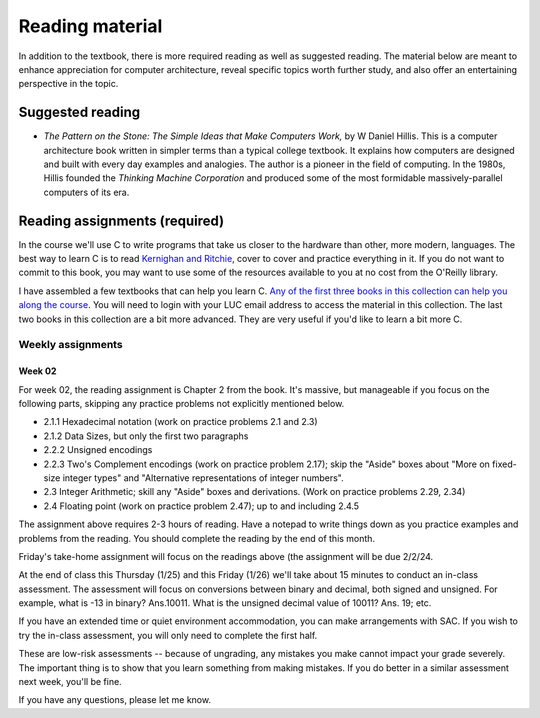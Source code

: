 Reading material
----------------

In addition to the textbook, there is more required reading as well as suggested reading. The material below are meant to enhance appreciation for computer architecture, reveal specific topics worth further study, and also offer an entertaining perspective in the topic.

Suggested reading
++++++++++++++++++

* *The Pattern on the Stone: The Simple Ideas that Make Computers Work,* by W Daniel Hillis. This is a computer architecture book written in simpler terms than a typical college textbook. It explains how computers are designed and built with every day examples and analogies. The author is a pioneer in the field of computing. In the 1980s, Hillis founded the *Thinking Machine Corporation* and produced some of the most formidable massively-parallel computers of its era.

Reading assignments (required)
++++++++++++++++++++++++++++++

In the course we'll use C to write programs that take us closer to the hardware than other, more modern, languages. The best way to learn C is to read `Kernighan and Ritchie <https://en.wikipedia.org/wiki/The_C_Programming_Language>`_, cover to cover and practice everything in it. If you do not want to commit to this book, you may want to use some of the resources available to you at no cost from the O'Reilly library. 

I have assembled a few textbooks that can help you learn C. `Any of the first three books in this collection can help you along the course <https://learning.oreilly.com/playlists/06ec0d45-aeb9-49c2-acb7-1077a7117d48/>`_. You will need to login with your LUC email address to access the material in this collection. The last two books in this collection are a bit more advanced. They are very useful if you'd like to learn a bit more C.

Weekly assignments
..................

Week 02
,,,,,,,

For week 02, the reading assignment is Chapter 2 from the book. It's massive, but manageable if you focus on the following parts, skipping any practice problems not explicitly mentioned below.

* 2.1.1 Hexadecimal notation (work on practice problems 2.1 and 2.3)
* 2.1.2 Data Sizes, but only the first two paragraphs
* 2.2.2 Unsigned encodings 
* 2.2.3 Two's Complement encodings (work on practice problem 2.17); skip the "Aside" boxes about "More on fixed-size integer types" and "Alternative representations of integer numbers".
* 2.3 Integer Arithmetic; skill any "Aside" boxes and derivations. (Work on practice problems 2.29, 2.34)
* 2.4 Floating point (work on practice problem 2.47); up to and including 2.4.5

The assignment above requires 2-3 hours of reading. Have a notepad to write things down as you practice examples and problems from the reading. You should complete the reading by the end of this month.

Friday's take-home assignment will focus on the readings above (the assignment will be due 2/2/24.

At the end of class this Thursday (1/25) and this Friday (1/26) we'll take about 15 minutes to conduct an in-class assessment. The assessment will focus on conversions between binary and decimal, both signed and unsigned. For example, what is -13 in binary? Ans.10011. What is the unsigned decimal value of 10011? Ans. 19; etc.

If you have an extended time or quiet environment accommodation, you can make arrangements with SAC. If you wish to try the in-class assessment, you will only need to complete the first half.

These are low-risk assessments -- because of ungrading, any mistakes you make cannot impact your grade severely. The important thing is to show that you learn something from making mistakes. If you do better in a similar assessment next week, you'll be fine. 

If you have any questions, please let me know.


